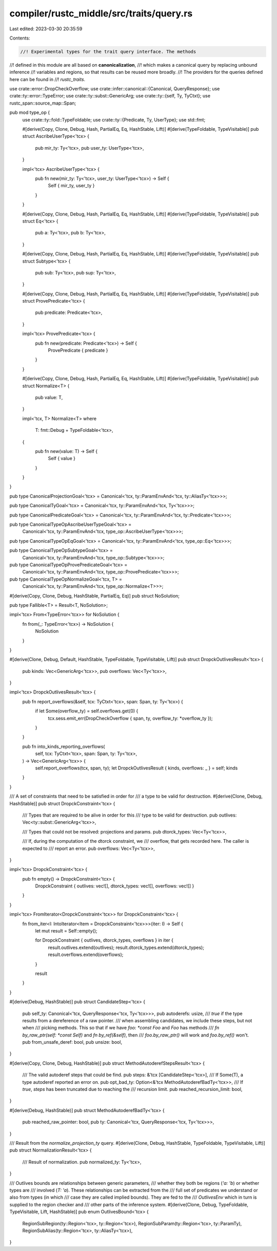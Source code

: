 compiler/rustc_middle/src/traits/query.rs
=========================================

Last edited: 2023-03-30 20:35:59

Contents:

.. code-block:: rs

    //! Experimental types for the trait query interface. The methods
//! defined in this module are all based on **canonicalization**,
//! which makes a canonical query by replacing unbound inference
//! variables and regions, so that results can be reused more broadly.
//! The providers for the queries defined here can be found in
//! `rustc_traits`.

use crate::error::DropCheckOverflow;
use crate::infer::canonical::{Canonical, QueryResponse};
use crate::ty::error::TypeError;
use crate::ty::subst::GenericArg;
use crate::ty::{self, Ty, TyCtxt};
use rustc_span::source_map::Span;

pub mod type_op {
    use crate::ty::fold::TypeFoldable;
    use crate::ty::{Predicate, Ty, UserType};
    use std::fmt;

    #[derive(Copy, Clone, Debug, Hash, PartialEq, Eq, HashStable, Lift)]
    #[derive(TypeFoldable, TypeVisitable)]
    pub struct AscribeUserType<'tcx> {
        pub mir_ty: Ty<'tcx>,
        pub user_ty: UserType<'tcx>,
    }

    impl<'tcx> AscribeUserType<'tcx> {
        pub fn new(mir_ty: Ty<'tcx>, user_ty: UserType<'tcx>) -> Self {
            Self { mir_ty, user_ty }
        }
    }

    #[derive(Copy, Clone, Debug, Hash, PartialEq, Eq, HashStable, Lift)]
    #[derive(TypeFoldable, TypeVisitable)]
    pub struct Eq<'tcx> {
        pub a: Ty<'tcx>,
        pub b: Ty<'tcx>,
    }

    #[derive(Copy, Clone, Debug, Hash, PartialEq, Eq, HashStable, Lift)]
    #[derive(TypeFoldable, TypeVisitable)]
    pub struct Subtype<'tcx> {
        pub sub: Ty<'tcx>,
        pub sup: Ty<'tcx>,
    }

    #[derive(Copy, Clone, Debug, Hash, PartialEq, Eq, HashStable, Lift)]
    #[derive(TypeFoldable, TypeVisitable)]
    pub struct ProvePredicate<'tcx> {
        pub predicate: Predicate<'tcx>,
    }

    impl<'tcx> ProvePredicate<'tcx> {
        pub fn new(predicate: Predicate<'tcx>) -> Self {
            ProvePredicate { predicate }
        }
    }

    #[derive(Copy, Clone, Debug, Hash, PartialEq, Eq, HashStable, Lift)]
    #[derive(TypeFoldable, TypeVisitable)]
    pub struct Normalize<T> {
        pub value: T,
    }

    impl<'tcx, T> Normalize<T>
    where
        T: fmt::Debug + TypeFoldable<'tcx>,
    {
        pub fn new(value: T) -> Self {
            Self { value }
        }
    }
}

pub type CanonicalProjectionGoal<'tcx> = Canonical<'tcx, ty::ParamEnvAnd<'tcx, ty::AliasTy<'tcx>>>;

pub type CanonicalTyGoal<'tcx> = Canonical<'tcx, ty::ParamEnvAnd<'tcx, Ty<'tcx>>>;

pub type CanonicalPredicateGoal<'tcx> = Canonical<'tcx, ty::ParamEnvAnd<'tcx, ty::Predicate<'tcx>>>;

pub type CanonicalTypeOpAscribeUserTypeGoal<'tcx> =
    Canonical<'tcx, ty::ParamEnvAnd<'tcx, type_op::AscribeUserType<'tcx>>>;

pub type CanonicalTypeOpEqGoal<'tcx> = Canonical<'tcx, ty::ParamEnvAnd<'tcx, type_op::Eq<'tcx>>>;

pub type CanonicalTypeOpSubtypeGoal<'tcx> =
    Canonical<'tcx, ty::ParamEnvAnd<'tcx, type_op::Subtype<'tcx>>>;

pub type CanonicalTypeOpProvePredicateGoal<'tcx> =
    Canonical<'tcx, ty::ParamEnvAnd<'tcx, type_op::ProvePredicate<'tcx>>>;

pub type CanonicalTypeOpNormalizeGoal<'tcx, T> =
    Canonical<'tcx, ty::ParamEnvAnd<'tcx, type_op::Normalize<T>>>;

#[derive(Copy, Clone, Debug, HashStable, PartialEq, Eq)]
pub struct NoSolution;

pub type Fallible<T> = Result<T, NoSolution>;

impl<'tcx> From<TypeError<'tcx>> for NoSolution {
    fn from(_: TypeError<'tcx>) -> NoSolution {
        NoSolution
    }
}

#[derive(Clone, Debug, Default, HashStable, TypeFoldable, TypeVisitable, Lift)]
pub struct DropckOutlivesResult<'tcx> {
    pub kinds: Vec<GenericArg<'tcx>>,
    pub overflows: Vec<Ty<'tcx>>,
}

impl<'tcx> DropckOutlivesResult<'tcx> {
    pub fn report_overflows(&self, tcx: TyCtxt<'tcx>, span: Span, ty: Ty<'tcx>) {
        if let Some(overflow_ty) = self.overflows.get(0) {
            tcx.sess.emit_err(DropCheckOverflow { span, ty, overflow_ty: *overflow_ty });
        }
    }

    pub fn into_kinds_reporting_overflows(
        self,
        tcx: TyCtxt<'tcx>,
        span: Span,
        ty: Ty<'tcx>,
    ) -> Vec<GenericArg<'tcx>> {
        self.report_overflows(tcx, span, ty);
        let DropckOutlivesResult { kinds, overflows: _ } = self;
        kinds
    }
}

/// A set of constraints that need to be satisfied in order for
/// a type to be valid for destruction.
#[derive(Clone, Debug, HashStable)]
pub struct DropckConstraint<'tcx> {
    /// Types that are required to be alive in order for this
    /// type to be valid for destruction.
    pub outlives: Vec<ty::subst::GenericArg<'tcx>>,

    /// Types that could not be resolved: projections and params.
    pub dtorck_types: Vec<Ty<'tcx>>,

    /// If, during the computation of the dtorck constraint, we
    /// overflow, that gets recorded here. The caller is expected to
    /// report an error.
    pub overflows: Vec<Ty<'tcx>>,
}

impl<'tcx> DropckConstraint<'tcx> {
    pub fn empty() -> DropckConstraint<'tcx> {
        DropckConstraint { outlives: vec![], dtorck_types: vec![], overflows: vec![] }
    }
}

impl<'tcx> FromIterator<DropckConstraint<'tcx>> for DropckConstraint<'tcx> {
    fn from_iter<I: IntoIterator<Item = DropckConstraint<'tcx>>>(iter: I) -> Self {
        let mut result = Self::empty();

        for DropckConstraint { outlives, dtorck_types, overflows } in iter {
            result.outlives.extend(outlives);
            result.dtorck_types.extend(dtorck_types);
            result.overflows.extend(overflows);
        }

        result
    }
}

#[derive(Debug, HashStable)]
pub struct CandidateStep<'tcx> {
    pub self_ty: Canonical<'tcx, QueryResponse<'tcx, Ty<'tcx>>>,
    pub autoderefs: usize,
    /// `true` if the type results from a dereference of a raw pointer.
    /// when assembling candidates, we include these steps, but not when
    /// picking methods. This so that if we have `foo: *const Foo` and `Foo` has methods
    /// `fn by_raw_ptr(self: *const Self)` and `fn by_ref(&self)`, then
    /// `foo.by_raw_ptr()` will work and `foo.by_ref()` won't.
    pub from_unsafe_deref: bool,
    pub unsize: bool,
}

#[derive(Copy, Clone, Debug, HashStable)]
pub struct MethodAutoderefStepsResult<'tcx> {
    /// The valid autoderef steps that could be find.
    pub steps: &'tcx [CandidateStep<'tcx>],
    /// If Some(T), a type autoderef reported an error on.
    pub opt_bad_ty: Option<&'tcx MethodAutoderefBadTy<'tcx>>,
    /// If `true`, `steps` has been truncated due to reaching the
    /// recursion limit.
    pub reached_recursion_limit: bool,
}

#[derive(Debug, HashStable)]
pub struct MethodAutoderefBadTy<'tcx> {
    pub reached_raw_pointer: bool,
    pub ty: Canonical<'tcx, QueryResponse<'tcx, Ty<'tcx>>>,
}

/// Result from the `normalize_projection_ty` query.
#[derive(Clone, Debug, HashStable, TypeFoldable, TypeVisitable, Lift)]
pub struct NormalizationResult<'tcx> {
    /// Result of normalization.
    pub normalized_ty: Ty<'tcx>,
}

/// Outlives bounds are relationships between generic parameters,
/// whether they both be regions (`'a: 'b`) or whether types are
/// involved (`T: 'a`). These relationships can be extracted from the
/// full set of predicates we understand or also from types (in which
/// case they are called implied bounds). They are fed to the
/// `OutlivesEnv` which in turn is supplied to the region checker and
/// other parts of the inference system.
#[derive(Clone, Debug, TypeFoldable, TypeVisitable, Lift, HashStable)]
pub enum OutlivesBound<'tcx> {
    RegionSubRegion(ty::Region<'tcx>, ty::Region<'tcx>),
    RegionSubParam(ty::Region<'tcx>, ty::ParamTy),
    RegionSubAlias(ty::Region<'tcx>, ty::AliasTy<'tcx>),
}


